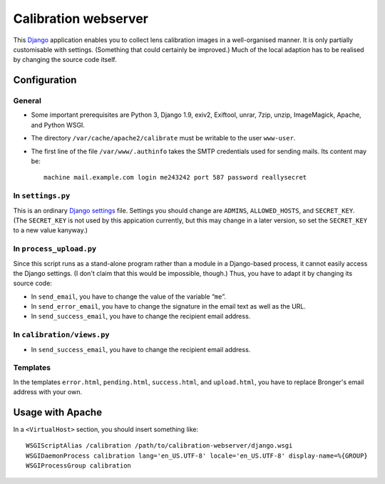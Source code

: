 =======================
Calibration webserver
=======================

This `Django`_ application enables you to collect lens calibration images in a
well-organised manner.  It is only partially customisable with settings.
(Something that could certainly be improved.)  Much of the local adaption has
to be realised by changing the source code itself.

.. _Django: https://www.djangoproject.com


Configuration
===============


General
-------

* Some important prerequisites are Python 3, Django 1.9, exiv2, Exiftool,
  unrar, 7zip, unzip, ImageMagick, Apache, and Python WSGI.
* The directory ``/var/cache/apache2/calibrate`` must be writable to the user
  ``www-user``.
* The first line of the file ``/var/www/.authinfo`` takes the SMTP credentials
  used for sending mails.  Its content may be::

    machine mail.example.com login me243242 port 587 password reallysecret


In ``settings.py``
------------------

This is an ordinary `Django settings`_ file.  Settings you should change are
``ADMINS``, ``ALLOWED_HOSTS``, and ``SECRET_KEY``.  (The ``SECRET_KEY`` is not
used by this appication currently, but this may change in a later version, so
set the ``SECRET_KEY`` to a new value kanyway.)

.. _Django settings: https://docs.djangoproject.com/en/1.9/ref/settings/


In ``process_upload.py``
---------------------------

Since this script runs as a stand-alone program rather than a module in a
Django-based process, it cannot easily access the Django settings.  (I don't
claim that this would be impossible, though.)  Thus, you have to adapt it by
changing its source code:

* In ``send_email``, you have to change the value of the variable “``me``”.
* In ``send_error_email``, you have to change the signature in the email text
  as well as the URL.
* In ``send_success_email``, you have to change the recipient email address.


In ``calibration/views.py``
---------------------------

* In ``send_success_email``, you have to change the recipient email address.


Templates
---------

In the templates ``error.html``, ``pending.html``, ``success.html``, and
``upload.html``, you have to replace Bronger's email address with your own.


Usage with Apache
=====================

In a ``<VirtualHost>`` section, you should insert something like::

    WSGIScriptAlias /calibration /path/to/calibration-webserver/django.wsgi
    WSGIDaemonProcess calibration lang='en_US.UTF-8' locale='en_US.UTF-8' display-name=%{GROUP}
    WSGIProcessGroup calibration

..  LocalWords:  www login WSGIScriptAlias WSGIDaemonProcess lang UTF
..  LocalWords:  WSGIProcessGroup
